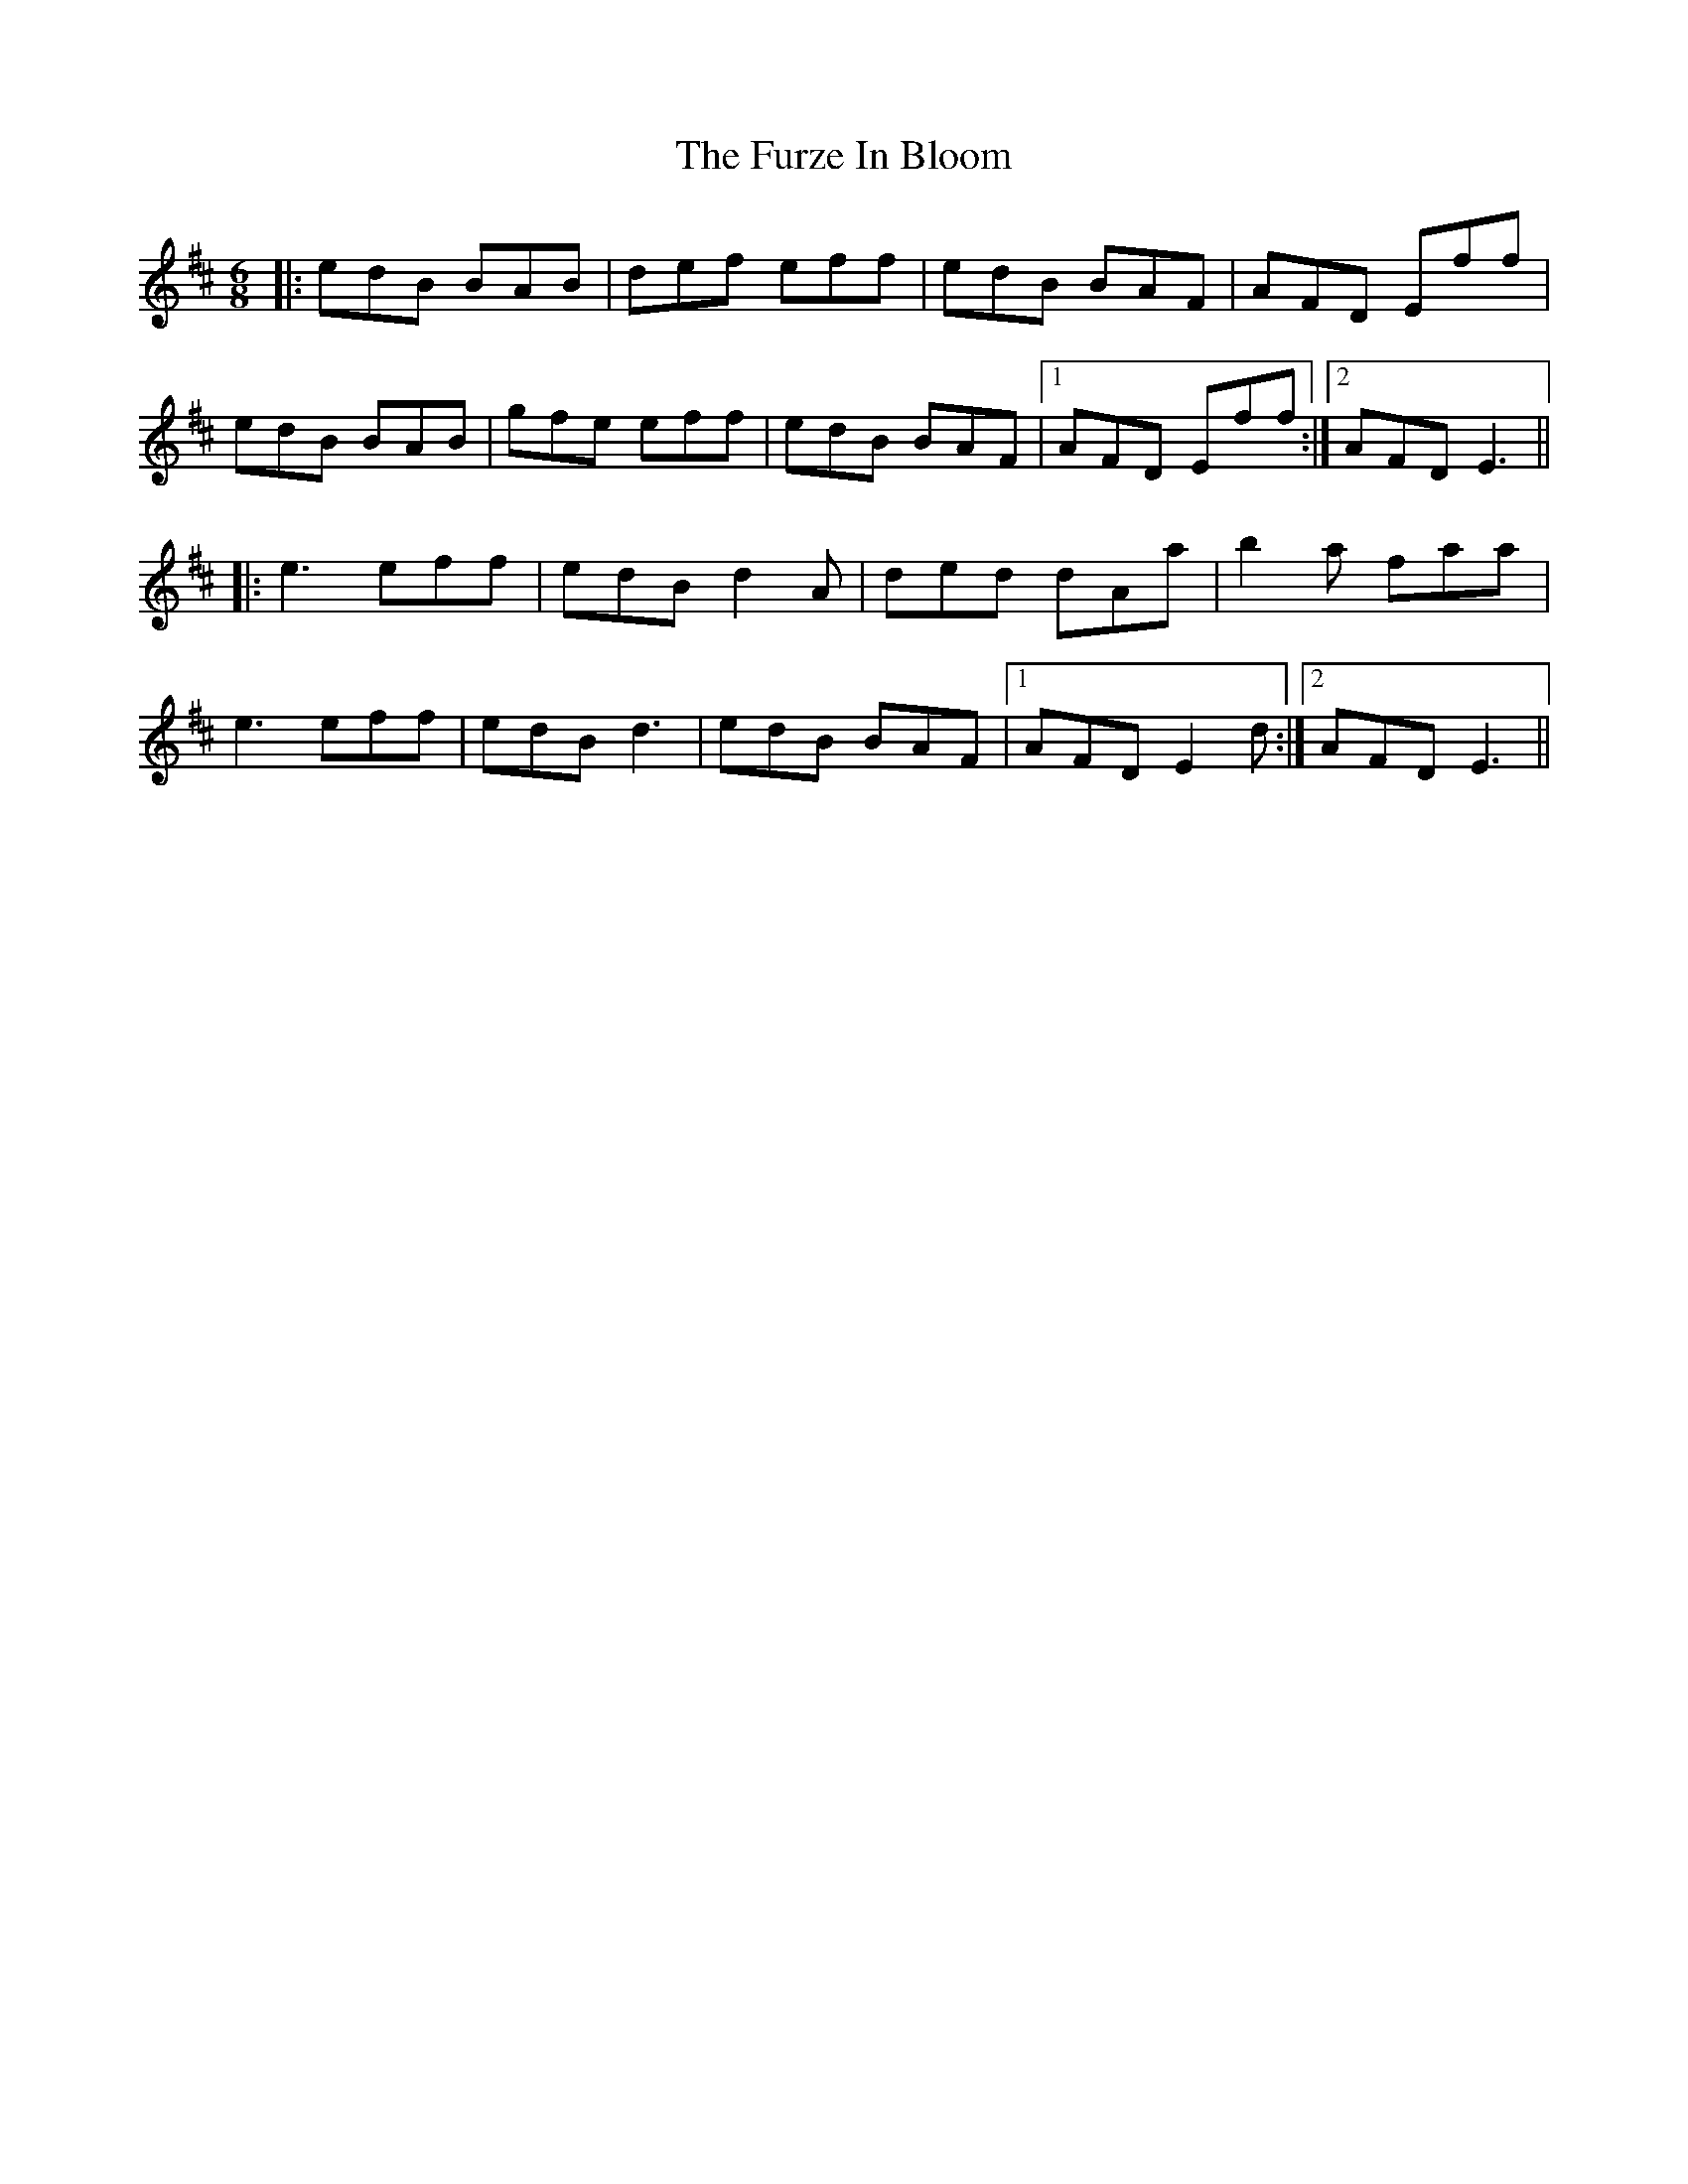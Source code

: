X: 14249
T: Furze In Bloom, The
R: jig
M: 6/8
K: Edorian
|:edB BAB|def eff|edB BAF|AFD Eff|
edB BAB|gfe eff|edB BAF|1 AFD Eff:|2 AFD E3||
|:e3 eff|edB d2A|ded dAa|b2a faa|
e3 eff|edB d3|edB BAF|1 AFD E2d:|2 AFD E3||

